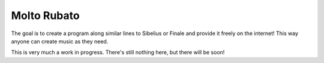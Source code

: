 Molto Rubato
============

The goal is to create a program along similar lines to Sibelius or Finale and
provide it freely on the internet! This way anyone can create music as they
need.

This is very much a work in progress. There's still nothing here, but there
will be soon!
